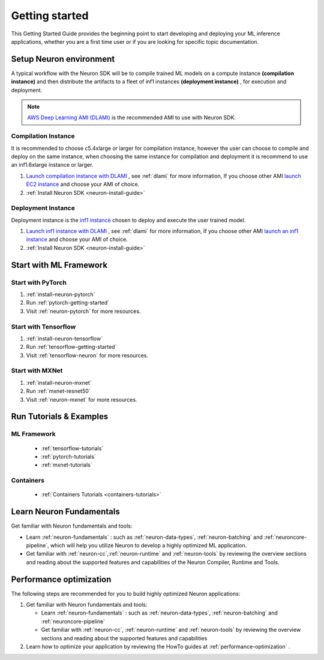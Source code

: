 .. _neuron-gettingstarted:

Getting started
===============

This Getting Started Guide provides the beginning point to
start developing and deploying your ML inference applications, whether
you are a first time user or if you are looking for specific topic documentation.

.. _setup-neuron-env:

Setup Neuron environment
-----------------------

A typical workflow with the Neuron SDK will be to compile trained ML models on
a compute instance **(compilation instance)** and then distribute the artifacts to
a fleet of inf1 instances **(deployment instance)** , for execution and deployment.

|image|



.. note::

  `AWS Deep Learning AMI (DLAMI) <https://docs.aws.amazon.com/dlami/index.html>`_ is 
  the recommended AMI to use with Neuron SDK.


.. _compilation-instance:

Compilation Instance
~~~~~~~~~~~~~~~~~~~~~

It is recommended to choose c5.4xlarge or larger for compilation instance, however the
user can choose to compile and deploy on the same instance, when choosing the same instance
for compilation and deployment it is recommend to use an inf1.6xlarge instance or larger.



#. `Launch compilation instance with DLAMI <https://docs.aws.amazon.com/dlami/latest/devguide/launch-config.html>`_ , see :ref:`dlami` for more information, If you choose other AMI `launch EC2 instance <https://docs.aws.amazon.com/AWSEC2/latest/UserGuide/EC2_GetStarted.html#ec2-launch-instance>`_ and choose your AMI of choice.
#. :ref:`Install Neuron SDK <neuron-install-guide>`

.. _deployment-instance:

Deployment Instance
~~~~~~~~~~~~~~~~~~~

Deployment instance is the `inf1 instance <https://aws.amazon.com/ec2/instance-types/inf1/>`_ 
chosen to deploy and execute the user trained model.

#. `Launch inf1 instance with DLAMI <https://docs.aws.amazon.com/dlami/latest/devguide/launch-config.html>`_ , see :ref:`dlami` for more information, If you choose other AMI `launch an inf1 instance <https://docs.aws.amazon.com/AWSEC2/latest/UserGuide/EC2_GetStarted.html#ec2-launch-instance>`_ and choose your AMI of choice.
#. :ref:`Install Neuron SDK <neuron-install-guide>`


Start with ML Framework
-----------------------

Start with PyTorch
~~~~~~~~~~~~~~~~~~

#. :ref:`install-neuron-pytorch`
#. Run :ref:`pytorch-getting-started`
#. Visit :ref:`neuron-pytorch` for more resources.

Start with Tensorflow
~~~~~~~~~~~~~~~~~~~~~

#. :ref:`install-neuron-tensorflow`
#. Run :ref:`tensorflow-getting-started`
#. Visit :ref:`tensorflow-neuron` for more resources.

Start with MXNet
~~~~~~~~~~~~~~~~

#. :ref:`install-neuron-mxnet`
#. Run :ref:`mxnet-resnet50`
#. Visit :ref:`neuron-mxnet` for more resources.

Run Tutorials & Examples
------------------------

ML Framework
~~~~~~~~~~~~

  -  :ref:`tensorflow-tutorials`

  -  :ref:`pytorch-tutorials`

  -  :ref:`mxnet-tutorials`

Containers
~~~~~~~~~~

  - :ref:`Containers Tutorials <containers-tutorials>`


Learn Neuron Fundamentals
-------------------------

Get familiar with Neuron fundamentals and tools:

-  Learn :ref:`neuron-fundamentals` : such as :ref:`neuron-data-types`, :ref:`neuron-batching` and :ref:`neuroncore-pipeline`,  which will help you utilize Neuron to develop a highly optimized ML application.

-  Get familiar with :ref:`neuron-cc`,\ :ref:`neuron-runtime` and :ref:`neuron-tools` by reviewing the overview sections and reading about the supported features and capabilities of the Neuron Compiler, Runtime and Tools.


Performance optimization
------------------------

The following steps are recommended for you to build highly optimized
Neuron applications:

#. Get familiar with Neuron fundamentals and tools:

   -  Learn :ref:`neuron-fundamentals` : such as
      :ref:`neuron-data-types`, :ref:`neuron-batching` and
      :ref:`neuroncore-pipeline`
   -  Get familiar with :ref:`neuron-cc`, \ :ref:`neuron-runtime` and
      :ref:`neuron-tools` by reviewing the overview sections and reading about the supported features
      and capabilities

#. Learn how to optimize your application by reviewing the HowTo guides
   at :ref:`performance-optimization` .


.. |image| image:: /images/devflow.png
